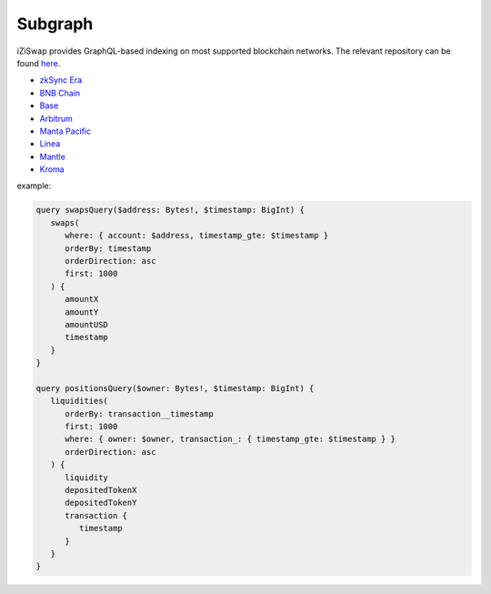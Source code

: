 Subgraph
==================

iZiSwap provides GraphQL-based indexing on most supported blockchain networks. The relevant repository can be found `here <https://github.com/izumiFinance/iZUMi-iZiSwap-theGraph.git>`_.


* `zkSync Era <https://api.studio.thegraph.com/query/24334/izumi-zksync-subgraph/version/latest>`_
* `BNB Chain <https://api.thegraph.com/subgraphs/name/lpcaries/izumi-subgraph-bsc>`_
* `Base <https://api.thegraph.com/subgraphs/name/lpcaries/izumi-subgraph-base>`_
* `Arbitrum <https://api.studio.thegraph.com/query/24334/izumi-subgraph-arbitrum/version/latest>`_
* `Manta Pacific <https://api.goldsky.com/api/public/project_clo2asxoz0tlq2ntvfwz7gpay/subgraphs/izumi-manta-subgraph/1.0.1/gn>`_
* `Linea <https://graph-node-api.izumi.finance/query/subgraphs/name/izi-swap-linea/graphql?query=query+%7B%0A%09swaps%28first%3A+10%2C+orderBy%3A+timestamp%2C+orderDirection%3A+desc%29+%7B%0A%09%09pool+%7B%0A++++++id%0A++++++tvlUSD%0A++++%7D%0A++++transaction+%7B%0A++++++blockNumber%0A++++%7D%0A++++timestamp%0A++%7D%0A%7D>`_
* `Mantle <https://graph-node-api.izumi.finance/query/subgraphs/name/izi-swap-mantle/graphql?query=query+%7B%0A%09swaps%28first%3A+10%2C+orderBy%3A+timestamp%2C+orderDirection%3A+desc%29+%7B%0A%09%09pool+%7B%0A++++++id%0A++++++tvlUSD%0A++++%7D%0A++++transaction+%7B%0A++++++blockNumber%0A++++%7D%0A++++timestamp%0A++%7D%0A%7D>`_
* `Kroma <https://graph-node-api.izumi.finance/query/subgraphs/name/izi-swap-kroma/graphql>`_


example:

.. code-block:: 

   query swapsQuery($address: Bytes!, $timestamp: BigInt) {
      swaps(
         where: { account: $address, timestamp_gte: $timestamp }
         orderBy: timestamp
         orderDirection: asc
         first: 1000
      ) {
         amountX
         amountY
         amountUSD
         timestamp
      }
   }

   query positionsQuery($owner: Bytes!, $timestamp: BigInt) {
      liquidities(
         orderBy: transaction__timestamp
         first: 1000
         where: { owner: $owner, transaction_: { timestamp_gte: $timestamp } }
         orderDirection: asc
      ) {
         liquidity
         depositedTokenX
         depositedTokenY
         transaction {
            timestamp
         }
      }
   }
